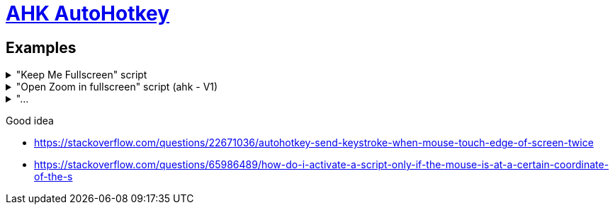 # link:https://www.autohotkey.com/docs/v2/index.htm[AHK AutoHotkey]

== Examples
."Keep Me Fullscreen" script
[%collapsible]
====
```ahk
#Requires AutoHotkey v2.0

SetTimer WatchFullscreen, 25000
WatchFullscreen()
{
    If isFullscreenRequested()
    {
        Send "{F11}"
    }

}

SetTimer WatchMouse, 500
WatchMouse()
{
    global moving
    global g_right
    MouseMoving()
    fullscreen := isWinFullscreen()
    if moving and fullscreen and g_right ;and GetKeyState("right")
            Send "{F11}"
    g_right := max(g_right-1,0)
}

Right::
{
    Send "{Right}"
    global g_right := 6
    ;SetTimer WatchMouse, 500
}

isWinFullscreen()
{
    try
    {
        WinGetPos &X, &Y, &W, &H, "A"
        return ((W >= A_ScreenWidth ) & (H >= A_ScreenHeight)) 
    }
    catch TargetError as e
    {}
    return false
}

isFullscreenRequested()
{
    global moving
    fullscreen := isWinFullscreen()
    WinGetPos &X, &Y, &W, &H, "A"
    winMax := (X+Y <= 0 and W+H >= A_ScreenHeight+A_ScreenWidth)
    return !fullscreen and winMax and !moving
}

MouseGetPos &prev_xpos, &prev_ypos 
MouseMoving()
{
    If moving
    {
        MouseGetPos , &ypos
        mouse_outside := ypos - 720
        mouse_outside := mouse_outside*mouse_outside > 400000
        if mouse_outside
            return
    }    

    global prev_xpos, prev_ypos
    MouseGetPos &xpos, &ypos
    global moving := xpos+1000*ypos != prev_xpos+1000*prev_ypos
    If moving
    {
        prev_xpos := xpos
        prev_ypos := ypos
    }
}

#z::Reload
    
^#z::
{
    ;WinGetPos &X, &Y, &W, &H, "A"
    ;MsgBox "The active window is at " W "," H "`nThe active window is at " A_ScreenWidth "," A_ScreenHeight
    ;MsgBox "x:" X ", y:" Y ", sum:" X+Y ", f:" fullscreen ", m:" moving
    ;MouseGetPos &xpos, &ypos
    ;MsgBox xpos+1000*ypos "," prev_xpos+1000*prev_ypos
}
```
====
."Open Zoom in fullscreen" script (ahk - V1)
[%collapsible]
====
```ahk

^#z::Reload

;^#e::Send "^w"
^#e::
{
    MsgBox,,, "Everything is closed !", 5
    return
}


; open zoom
#z::
{
    Run ...
    ;if WinExist("Launch")
    WinWait, Launch,, 2
    if ErrorLevel
    {
        MsgBox, WinWait timed out.
        return
    }
    WinActivate
    Sleep 400
    ; then open meeting
    ; Send {Click 1358 256}  ; LeftClick works as well
    Send {Tab}
    Send {Tab}
    Send {Enter}
    ; wait the meeting is launched
    WinWait, Join Audio,, 7
    if ErrorLevel
    {
        MsgBox, WinWait timed out.
        return
    }
    ; accept audio questions
    Send {Enter}
    ;Send {Esc}
    ; go to fullscreen mode
    Send {Tab}
    Send {Tab}
    Send {Tab}
    Send {Enter}
    Send {Up} 
    Send {Enter}
    ; turn camera on
    Sleep 1000
    Send {Tab}
    Send {Tab}
    Send {Tab}
    Send {Enter}
    return
}
```
====

."...
[%collapsible]
====
```ahk

```
====

Good idea

* https://stackoverflow.com/questions/22671036/autohotkey-send-keystroke-when-mouse-touch-edge-of-screen-twice
* https://stackoverflow.com/questions/65986489/how-do-i-activate-a-script-only-if-the-mouse-is-at-a-certain-coordinate-of-the-s
